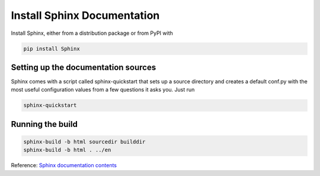 Install Sphinx Documentation
============================

Install Sphinx, either from a distribution package or from PyPI with

.. code-block:: console

    pip install Sphinx

Setting up the documentation sources
------------------------------------

Sphinx comes with a script called sphinx-quickstart that sets up a source directory and creates a default conf.py with the most useful configuration values from a few questions it asks you. Just run

.. code-block:: console

    sphinx-quickstart

Running the build
-----------------

.. code-block:: console

    sphinx-build -b html sourcedir builddir
    sphinx-build -b html . ../en

Reference: `Sphinx documentation contents`_

.. _Sphinx documentation contents: http://www.sphinx-doc.org/en/1.5.1/contents.html


.. meta::
    :description: PHP 5.4.15+ with PHP Unit testing - Object Oriented Programming in PHP / RESTful API’s ,PHP Code Sniffer for checking coding compliance / PSR-2 standard coding style ,MVC PHP Framework – Symfony , Laravel, CakePHP and Phalcon,Docker Engine / Docker Hub,Guzzle, PHP HTTP Client,Auth0's API authorization,Google API, Twillio API, and Facebook API Integration,Object Relational Mapper (ORM) / Doctrine Query Language,JAVA Programming (J2SE),Angular JS 1 / 2 with Protractor End to End Tesing for Angular- JavaScript’s Framework,Joomla, Wordpress and Drupal ( Content Management System ), Adobe Flex PHP / Adobe ColdFusion, Unix Shell Scripting in Unix / Linux Environment,Twitter Bootstrap / Foundation,Grunt: The JavaScript Task Runner ,Qunit Javascript Unit Testing,Python 2.7.10 ,Highcharts JS ,Node JS, React JS, Vue JS, JQuery, and Navtive Javascript ,eJabberd XMPP Server ,Bitbuket with Pipeline Build Integration ,GitLab with Gitlab CI integration ,Git with Git Flow Integration ,MS SQL Enterprise ,MySQL with MySql Workbench and Sequel Pro, Postgre SQL,Composer for PHP dependencies,WebPack Node JS for JavaScript and Css dependencies ,Solaris 10 / Ubuntu 16.04 / Fedora 18 / Backtrack / Mac OS X – Unix and Linux OS ,Windows XP, Vista, 7 and 8 ,VMware Server / Virtual Box / Homestead ,HTML5, CSS and SASS ,SPHINX - Python Documentation Generator ,Sample API docs for mobile dev - Leaders Summit API Docs.
    :keywords: PHP 5.4.15+ with PHP Unit testing - Object Oriented Programming in PHP / RESTful API’s ,PHP Code Sniffer for checking coding compliance / PSR-2 standard coding style ,MVC PHP Framework – Symfony , Laravel, CakePHP and Phalcon,Docker Engine / Docker Hub,Guzzle, PHP HTTP Client,Auth0's API authorization,Google API, Twillio API, and Facebook API Integration,Object Relational Mapper (ORM) / Doctrine Query Language,JAVA Programming (J2SE),Angular JS 1 / 2 with Protractor End to End Tesing for Angular- JavaScript’s Framework,Joomla, Wordpress and Drupal ( Content Management System ), Adobe Flex PHP / Adobe ColdFusion, Unix Shell Scripting in Unix / Linux Environment,Twitter Bootstrap / Foundation,Grunt: The JavaScript Task Runner ,Qunit Javascript Unit Testing,Python 2.7.10 ,Highcharts JS ,Node JS, React JS, Vue JS, JQuery, and Navtive Javascript ,eJabberd XMPP Server ,Bitbuket with Pipeline Build Integration ,GitLab with Gitlab CI integration ,Git with Git Flow Integration ,MS SQL Enterprise ,MySQL with MySql Workbench and Sequel Pro, Postgre SQL,Composer for PHP dependencies,WebPack Node JS for JavaScript and Css dependencies ,Solaris 10 / Ubuntu 16.04 / Fedora 18 / Backtrack / Mac OS X – Unix and Linux OS ,Windows XP, Vista, 7 and 8 ,VMware Server / Virtual Box / Homestead ,HTML5, CSS and SASS ,SPHINX - Python Documentation Generator ,Sample API docs for mobile dev - Leaders Summit API Docs.
    :author: Jasper Carpizo